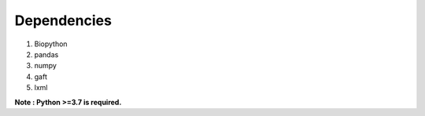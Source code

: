 Dependencies
=============

1. Biopython

2. pandas

3. numpy

4. gaft

5. lxml

**Note : Python >=3.7 is required.**
